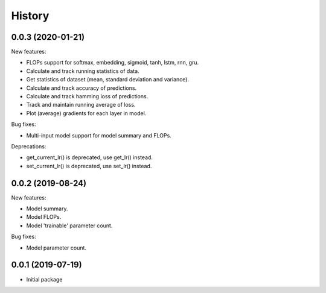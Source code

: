 History
=======

0.0.3 (2020-01-21)
---------------------

New features:

* FLOPs support for softmax, embedding, sigmoid, tanh, lstm, rnn, gru.
* Calculate and track running statistics of data.
* Get statistics of dataset (mean, standard deviation and variance).
* Calculate and track accuracy of predictions.
* Calculate and track hamming loss of predictions.
* Track and maintain running average of loss.
* Plot (average) gradients for each layer in model.

Bug fixes:

* Multi-input model support for model summary and FLOPs.

Deprecations:

* get_current_lr() is deprecated, use get_lr() instead.
* set_current_lr() is deprecated, use set_lr() instead.



0.0.2 (2019-08-24)
---------------------

New features:

* Model summary.
* Model FLOPs.
* Model 'trainable' parameter count.

Bug fixes:

* Model parameter count.


0.0.1 (2019-07-19)
---------------------

* Initial package
